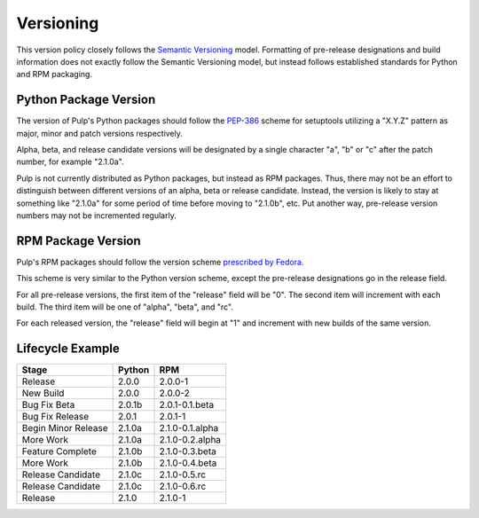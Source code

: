 Versioning
==========

This version policy closely follows the
`Semantic Versioning <http://semver.org/>`_ model. Formatting of pre-release
designations and build information does not exactly follow the Semantic
Versioning model, but instead follows established standards for Python and RPM
packaging.


Python Package Version
----------------------

The version of Pulp's Python packages should follow the
`PEP-386 <http://www.python.org/dev/peps/pep-0386/>`_ scheme for
setuptools utilizing a "X.Y.Z" pattern as major, minor and patch versions
respectively.

Alpha, beta, and release candidate versions will be designated by a single
character "a", "b" or "c" after the patch number, for example "2.1.0a".

Pulp is not currently distributed as Python packages, but instead as RPM
packages. Thus, there may not be an effort to distinguish between different
versions of an alpha, beta or release candidate. Instead, the version is likely
to stay at something like "2.1.0a" for some period of time before moving to
"2.1.0b", etc. Put another way, pre-release version numbers may not be incremented
regularly.


RPM Package Version
-------------------

Pulp's RPM packages should follow the version scheme
`prescribed by Fedora <http://fedoraproject.org/wiki/Packaging:NamingGuidelines#Package_Versioning>`_.

This scheme is very similar to the Python version scheme, except the pre-release
designations go in the release field.

For all pre-release versions, the first item of the "release" field will be "0".
The second item will increment with each build. The third item will be one of
"alpha", "beta", and "rc".

For each released version, the "release" field will begin at "1" and increment
with new builds of the same version.


Lifecycle Example
-----------------

=================== ========    =====
      Stage          Python      RPM
=================== ========    =====
Release             2.0.0       2.0.0-1
New Build           2.0.0       2.0.0-2
Bug Fix Beta        2.0.1b      2.0.1-0.1.beta
Bug Fix Release     2.0.1       2.0.1-1
Begin Minor Release 2.1.0a      2.1.0-0.1.alpha
More Work           2.1.0a      2.1.0-0.2.alpha
Feature Complete    2.1.0b      2.1.0-0.3.beta
More Work           2.1.0b      2.1.0-0.4.beta
Release Candidate   2.1.0c      2.1.0-0.5.rc
Release Candidate   2.1.0c      2.1.0-0.6.rc
Release             2.1.0       2.1.0-1
=================== ========    =====
